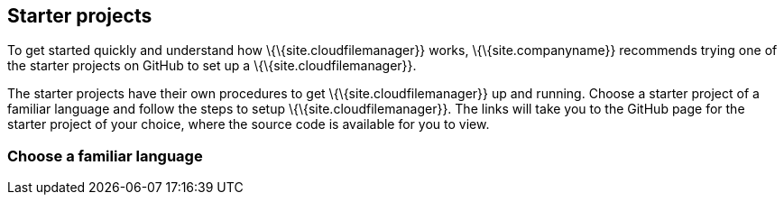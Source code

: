 == Starter projects

To get started quickly and understand how \{\{site.cloudfilemanager}} works, \{\{site.companyname}} recommends trying one of the starter projects on GitHub to set up a \{\{site.cloudfilemanager}}.

The starter projects have their own procedures to get \{\{site.cloudfilemanager}} up and running. Choose a starter project of a familiar language and follow the steps to setup \{\{site.cloudfilemanager}}. The links will take you to the GitHub page for the starter project of your choice, where the source code is available for you to view.

=== Choose a familiar language
